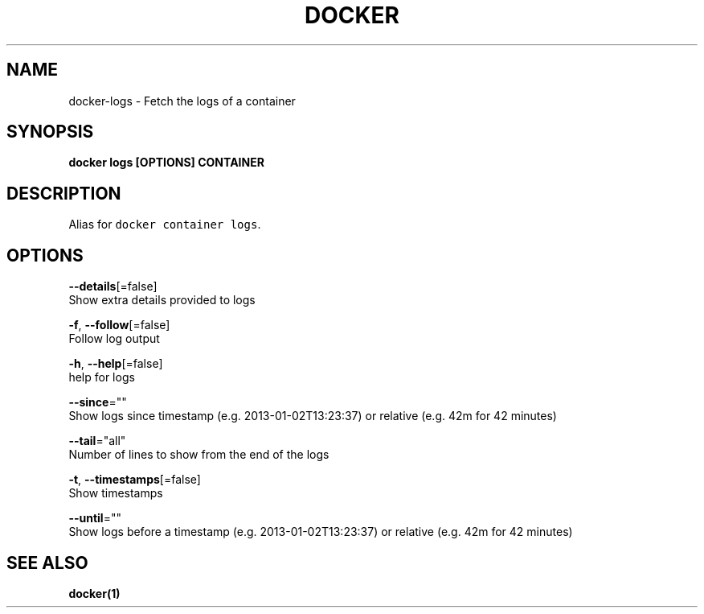 .TH "DOCKER" "1" "Aug 2018" "Docker Community" "" 
.nh
.ad l


.SH NAME
.PP
docker\-logs \- Fetch the logs of a container


.SH SYNOPSIS
.PP
\fBdocker logs [OPTIONS] CONTAINER\fP


.SH DESCRIPTION
.PP
Alias for \fB\fCdocker container logs\fR\&.


.SH OPTIONS
.PP
\fB\-\-details\fP[=false]
    Show extra details provided to logs

.PP
\fB\-f\fP, \fB\-\-follow\fP[=false]
    Follow log output

.PP
\fB\-h\fP, \fB\-\-help\fP[=false]
    help for logs

.PP
\fB\-\-since\fP=""
    Show logs since timestamp (e.g. 2013\-01\-02T13:23:37) or relative (e.g. 42m for 42 minutes)

.PP
\fB\-\-tail\fP="all"
    Number of lines to show from the end of the logs

.PP
\fB\-t\fP, \fB\-\-timestamps\fP[=false]
    Show timestamps

.PP
\fB\-\-until\fP=""
    Show logs before a timestamp (e.g. 2013\-01\-02T13:23:37) or relative (e.g. 42m for 42 minutes)


.SH SEE ALSO
.PP
\fBdocker(1)\fP
